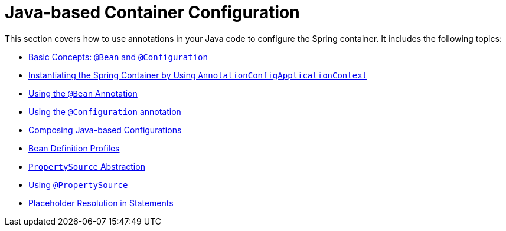 [[beans-java]]
= Java-based Container Configuration

This section covers how to use annotations in your Java code to configure the Spring
container. It includes the following topics:

* xref:core/beans/java/basic-concepts.adoc[Basic Concepts: `@Bean` and `@Configuration`]
* xref:core/beans/java/instantiating-container.adoc[Instantiating the Spring Container by Using `AnnotationConfigApplicationContext`]
* xref:core/beans/java/bean-annotation.adoc[Using the `@Bean` Annotation]
* xref:core/beans/java/configuration-annotation.adoc[Using the `@Configuration` annotation]
* xref:core/beans/java/composing-configuration-classes.adoc[Composing Java-based Configurations]
* xref:core/beans/environment.adoc#beans-definition-profiles[Bean Definition Profiles]
* xref:core/beans/environment.adoc#beans-property-source-abstraction[`PropertySource` Abstraction]
* xref:core/beans/environment.adoc#beans-using-propertysource[Using `@PropertySource`]
* xref:core/beans/environment.adoc#beans-placeholder-resolution-in-statements[Placeholder Resolution in Statements]




